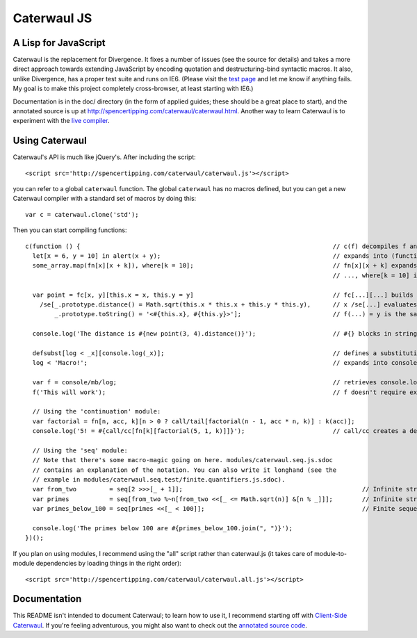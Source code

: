 Caterwaul JS
============

A Lisp for JavaScript
---------------------

Caterwaul is the replacement for Divergence. It fixes a number of issues (see the source for details) and takes a more direct approach towards extending JavaScript by encoding quotation and
destructuring-bind syntactic macros. It also, unlike Divergence, has a proper test suite and runs on IE6. (Please visit the `test page <http://spencertipping.com/caterwaul/test>`_ and let me
know if anything fails. My goal is to make this project completely cross-browser, at least starting with IE6.)

Documentation is in the doc/ directory (in the form of applied guides; these should be a great place to start), and the annotated source is up at
http://spencertipping.com/caterwaul/caterwaul.html. Another way to learn Caterwaul is to experiment with the `live compiler <http://spencertipping.com/caterwaul/compiler>`_.

Using Caterwaul
---------------

Caterwaul's API is much like jQuery's. After including the script::

    <script src='http://spencertipping.com/caterwaul/caterwaul.js'></script>

you can refer to a global ``caterwaul`` function. The global ``caterwaul`` has no macros defined, but you can get a new Caterwaul compiler with a standard set of macros by doing this::

    var c = caterwaul.clone('std');

Then you can start compiling functions::

    c(function () {                                                                     // c(f) decompiles f and returns a new function
      let[x = 6, y = 10] in alert(x + y);                                               // expands into (function (x, y) {return alert(x + y)}).call(this, 6, 10)
      some_array.map(fn[x][x + k]), where[k = 10];                                      // fn[x][x + k] expands into function (x) {return x + k}, and
                                                                                        // ..., where[k = 10] is the same as let[k = 10] in ...

      var point = fc[x, y][this.x = x, this.y = y]                                      // fc[...][...] builds a constructor function (one without a return)
        /se[_.prototype.distance() = Math.sqrt(this.x * this.x + this.y * this.y),      // x /se[...] evaluates ... with _ bound to x, then returns x
            _.prototype.toString() = '<#{this.x}, #{this.y}>'];                         // f(...) = y is the same as f = fn[...][y]

      console.log('The distance is #{new point(3, 4).distance()}');                     // #{} blocks in strings are interpolated as they are in Ruby

      defsubst[log < _x][console.log(_x)];                                              // defines a substitution macro (you can use defmacro for Turing completeness)
      log < 'Macro!';                                                                   // expands into console.log('Macro!')

      var f = console/mb/log;                                                           // retrieves console.log as a bound method
      f('This will work');                                                              // f doesn't require explicit 'this'-binding; it's persistently bound to console

      // Using the 'continuation' module:
      var factorial = fn[n, acc, k][n > 0 ? call/tail[factorial(n - 1, acc * n, k)] : k(acc)];
      console.log('5! = #{call/cc[fn[k][factorial(5, 1, k)]]}');                        // call/cc creates a delimited continuation

      // Using the 'seq' module:
      // Note that there's some macro-magic going on here. modules/caterwaul.seq.js.sdoc
      // contains an explanation of the notation. You can also write it longhand (see the
      // example in modules/caterwaul.seq.test/finite.quantifiers.js.sdoc).
      var from_two         = seq[2 >>>[_ + 1]];                                                 // Infinite stream of naturals starting with 2
      var primes           = seq[from_two %~n[from_two <<[_ <= Math.sqrt(n)] &[n % _]]];        // Infinite stream of prime numbers
      var primes_below_100 = seq[primes <<[_ < 100]];                                           // Finite sequence of prime numbers

      console.log('The primes below 100 are #{primes_below_100.join(", ")}');
    })();

If you plan on using modules, I recommend using the "all" script rather than caterwaul.js (it takes care of module-to-module dependencies by loading things in the right order)::

    <script src='http://spencertipping.com/caterwaul/caterwaul.all.js'></script>

Documentation
-------------

This README isn't intended to document Caterwaul; to learn how to use it, I recommend starting off with `Client-Side Caterwaul
<http://spencertipping.com/caterwaul/doc/client-side-caterwaul.pdf>`_. If you're feeling adventurous, you might also want to check out the `annotated source code
<http://spencertipping.com/caterwaul/caterwaul.html>`_.
